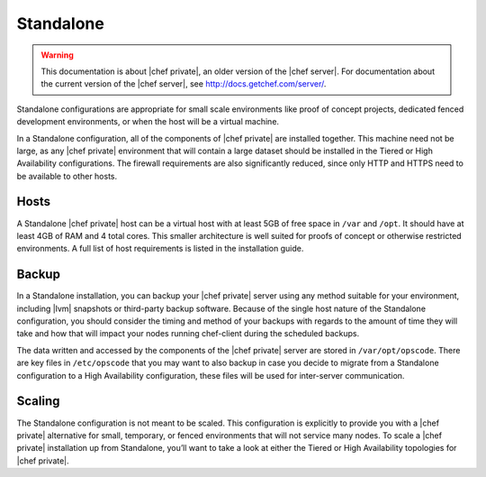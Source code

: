=====================================================
Standalone
=====================================================

.. warning:: This documentation is about |chef private|, an older version of the |chef server|. For documentation about the current version of the |chef server|, see http://docs.getchef.com/server/.

Standalone configurations are appropriate for small scale environments like proof of concept projects, dedicated fenced development environments, or when the host will be a virtual machine.

In a Standalone configuration, all of the components of |chef private| are installed together. This machine need not be large, as any |chef private| environment that will contain a large dataset should be installed in the Tiered or High Availability configurations. The firewall requirements are also significantly reduced, since only HTTP and HTTPS need to be available to other hosts.

Hosts
=====================================================
A Standalone |chef private| host can be a virtual host with at least 5GB of free space in ``/var`` and ``/opt``. It should have at least 4GB of RAM and 4 total cores. This smaller architecture is well suited for proofs of concept or otherwise restricted environments. A full list of host requirements is listed in the installation guide.

Backup
=====================================================
In a Standalone installation, you can backup your |chef private| server using any method suitable for your environment, including |lvm| snapshots or third-party backup software. Because of the single host nature of the Standalone configuration, you should consider the timing and method of your backups with regards to the amount of time they will take and how that will impact your nodes running chef-client during the scheduled backups.

The data written and accessed by the components of the |chef private| server are stored in ``/var/opt/opscode``. There are key files in ``/etc/opscode`` that you may want to also backup in case you decide to migrate from a Standalone configuration to a High Availability configuration, these files will be used for inter-server communication.

Scaling
=====================================================
The Standalone configuration is not meant to be scaled. This configuration is explicitly to provide you with a |chef private| alternative for small, temporary, or fenced environments that will not service many nodes. To scale a |chef private| installation up from Standalone, you’ll want to take a look at either the Tiered or High Availability topologies for |chef private|.

